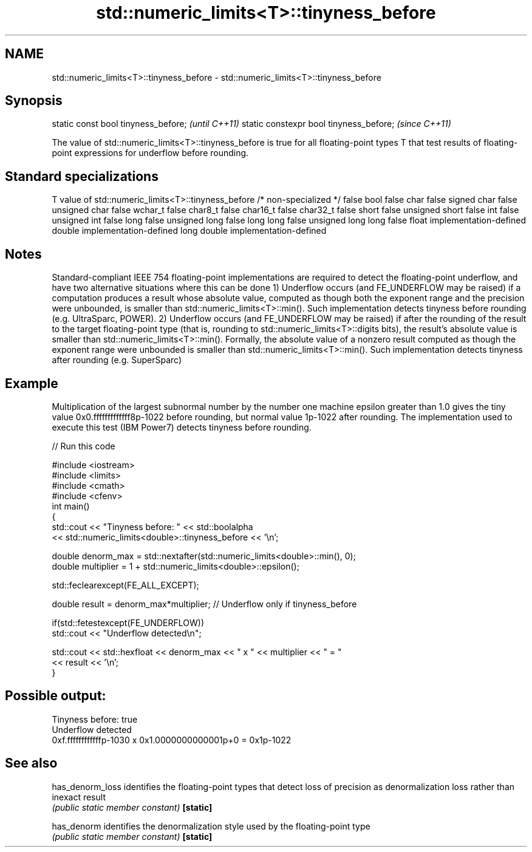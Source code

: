 .TH std::numeric_limits<T>::tinyness_before 3 "2020.03.24" "http://cppreference.com" "C++ Standard Libary"
.SH NAME
std::numeric_limits<T>::tinyness_before \- std::numeric_limits<T>::tinyness_before

.SH Synopsis

static const bool tinyness_before;      \fI(until C++11)\fP
static constexpr bool tinyness_before;  \fI(since C++11)\fP

The value of std::numeric_limits<T>::tinyness_before is true for all floating-point types T that test results of floating-point expressions for underflow before rounding.

.SH Standard specializations


T                     value of std::numeric_limits<T>::tinyness_before
/* non-specialized */ false
bool                  false
char                  false
signed char           false
unsigned char         false
wchar_t               false
char8_t               false
char16_t              false
char32_t              false
short                 false
unsigned short        false
int                   false
unsigned int          false
long                  false
unsigned long         false
long long             false
unsigned long long    false
float                 implementation-defined
double                implementation-defined
long double           implementation-defined


.SH Notes

Standard-compliant IEEE 754 floating-point implementations are required to detect the floating-point underflow, and have two alternative situations where this can be done
1) Underflow occurs (and FE_UNDERFLOW may be raised) if a computation produces a result whose absolute value, computed as though both the exponent range and the precision were unbounded, is smaller than std::numeric_limits<T>::min(). Such implementation detects tinyness before rounding (e.g. UltraSparc, POWER).
2) Underflow occurs (and FE_UNDERFLOW may be raised) if after the rounding of the result to the target floating-point type (that is, rounding to std::numeric_limits<T>::digits bits), the result's absolute value is smaller than std::numeric_limits<T>::min(). Formally, the absolute value of a nonzero result computed as though the exponent range were unbounded is smaller than std::numeric_limits<T>::min(). Such implementation detects tinyness after rounding (e.g. SuperSparc)

.SH Example

Multiplication of the largest subnormal number by the number one machine epsilon greater than 1.0 gives the tiny value 0x0.fffffffffffff8p-1022 before rounding, but normal value 1p-1022 after rounding. The implementation used to execute this test (IBM Power7) detects tinyness before rounding.

// Run this code

  #include <iostream>
  #include <limits>
  #include <cmath>
  #include <cfenv>
  int main()
  {
      std::cout << "Tinyness before: " << std::boolalpha
                << std::numeric_limits<double>::tinyness_before << '\\n';

      double denorm_max = std::nextafter(std::numeric_limits<double>::min(), 0);
      double multiplier = 1 + std::numeric_limits<double>::epsilon();

      std::feclearexcept(FE_ALL_EXCEPT);

      double result = denorm_max*multiplier; // Underflow only if tinyness_before

      if(std::fetestexcept(FE_UNDERFLOW))
          std::cout << "Underflow detected\\n";

      std::cout << std::hexfloat << denorm_max << " x " << multiplier  <<  " = "
                << result << '\\n';
  }

.SH Possible output:

  Tinyness before: true
  Underflow detected
  0xf.ffffffffffffp-1030 x 0x1.0000000000001p+0 = 0x1p-1022


.SH See also



has_denorm_loss identifies the floating-point types that detect loss of precision as denormalization loss rather than inexact result
                \fI(public static member constant)\fP
\fB[static]\fP

has_denorm      identifies the denormalization style used by the floating-point type
                \fI(public static member constant)\fP
\fB[static]\fP




